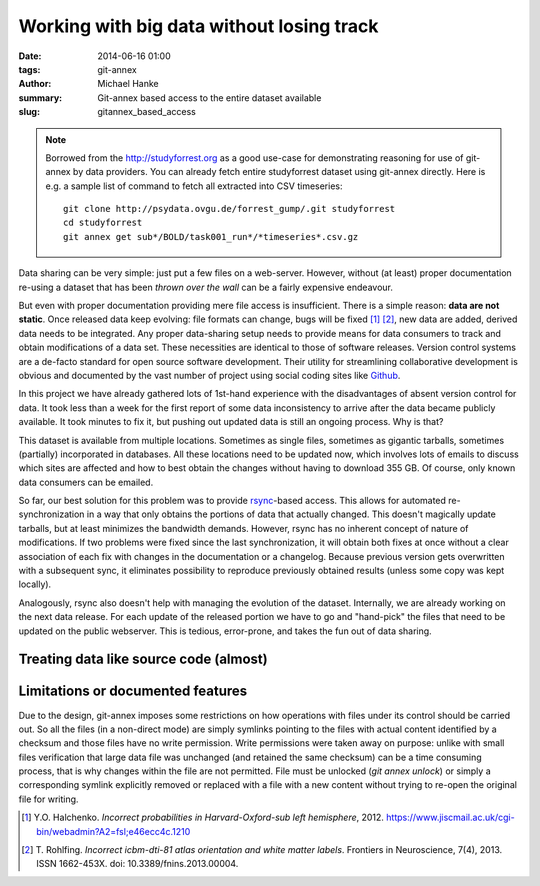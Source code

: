 Working with big data without losing track
******************************************

:date: 2014-06-16 01:00
:tags: git-annex
:author: Michael Hanke
:summary: Git-annex based access to the entire dataset available
:slug: gitannex_based_access

.. note::

   Borrowed from the http://studyforrest.org as a good use-case for
   demonstrating reasoning for use of git-annex by data providers.
   You can already fetch entire studyforrest dataset using git-annex
   directly.  Here is e.g. a sample list of command to fetch all
   extracted into CSV timeseries::

	   git clone http://psydata.ovgu.de/forrest_gump/.git studyforrest
	   cd studyforrest
	   git annex get sub*/BOLD/task001_run*/*timeseries*.csv.gz


Data sharing can be very simple: just put a few files on a web-server.
However, without (at least) proper documentation re-using a dataset that has
been *thrown over the wall* can be a fairly expensive endeavour.

But even with proper documentation providing mere file access is insufficient.
There is a simple reason: **data are not static**. Once released data keep
evolving: file formats can change, bugs will be fixed [1]_ [2]_, new data are added,
derived data needs to be integrated. Any proper data-sharing setup needs to
provide means for data consumers to track and obtain modifications of a data
set. These necessities are identical to those of software releases. Version
control systems are a de-facto standard for open source software development.
Their utility for streamlining collaborative development is obvious and
documented by the vast number of project using social coding sites like `Github
<http://www.github.com>`_.

In this project we have already gathered lots of 1st-hand experience with the
disadvantages of absent version control for data. It took less than a week for
the first report of some data inconsistency to arrive after the data became
publicly available.  It took minutes to fix it, but pushing out updated data is
still an ongoing process. Why is that?

This dataset is available from multiple locations. Sometimes as single files,
sometimes as gigantic tarballs, sometimes (partially) incorporated in
databases. All these locations need to be updated now, which involves lots of
emails to discuss which sites are affected and how to best obtain the changes
without having to download 355 GB. Of course, only known data consumers can be
emailed.

So far, our best solution for this problem was to provide `rsync
<http://rsync.samba.org/>`_-based access. This allows for automated
re-synchronization in a way that only obtains the portions of data that
actually changed. This doesn't magically update tarballs, but at least
minimizes the bandwidth demands. However, rsync has no inherent concept of
nature of modifications. If two problems were fixed since the last
synchronization, it will obtain both fixes at once without a clear association
of each fix with changes in the documentation or a changelog.  Because
previous version gets overwritten with a subsequent sync, it
eliminates possibility to reproduce previously obtained results (unless
some copy was kept locally).

Analogously, rsync also doesn't help with managing the evolution of the dataset. Internally,
we are already working on the next data release. For each update of the
released portion we have to go and "hand-pick" the files that need to be
updated on the public webserver. This is tedious, error-prone, and takes the
fun out of data sharing.

Treating data like source code (almost)
=======================================

Limitations or documented features
==================================

Due to the design, git-annex imposes some restrictions on how
operations with files under its control should be carried out.  So all
the files (in a non-direct mode) are simply symlinks pointing to the
files with actual content identified by a checksum and those files
have no write permission.  Write permissions were taken away on
purpose: unlike with small files verification that large data file was
unchanged (and retained the same checksum) can be a time consuming
process, that is why changes within the file are not permitted.  File
must be unlocked (`git annex unlock`) or simply a corresponding
symlink explicitly removed or replaced with a file with a new content
without trying to re-open the original file for writing.


.. |---| unicode:: U+02014 .. em dash
.. [1] Y.O. Halchenko. *Incorrect probabilities in
   Harvard-Oxford-sub left hemisphere*, 2012.
   https://www.jiscmail.ac.uk/cgi-bin/webadmin?A2=fsl;e46ecc4c.1210
.. [2] T. Rohlfing. *Incorrect icbm-dti-81 atlas orientation and white matter
   labels*. Frontiers in Neuroscience, 7(4), 2013. ISSN 1662-453X. doi:
   10.3389/fnins.2013.00004.

